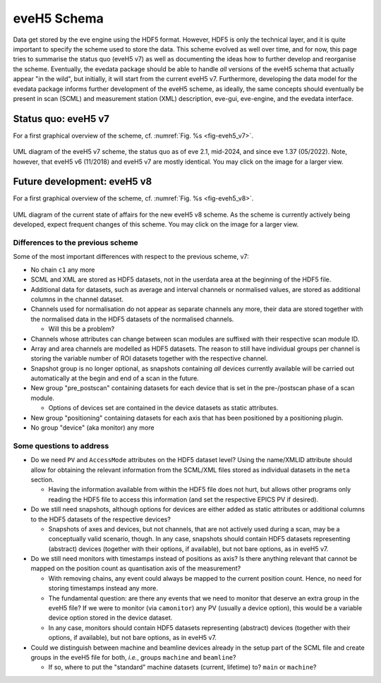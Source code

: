 ============
eveH5 Schema
============

Data get stored by the eve engine using the HDF5 format. However, HDF5 is only the technical layer, and it is quite important to specify the scheme used to store the data. This scheme evolved as well over time, and for now, this page tries to summarise the status quo (eveH5 v7) as well as documenting the ideas how to further develop and reorganise the scheme. Eventually, the evedata package should be able to handle *all* versions of the eveH5 schema that actually appear "in the wild", but initially, it will start from the current eveH5 v7. Furthermore, developing the data model for the evedata package informs further development of the eveH5 scheme, as ideally, the same concepts should eventually be present in scan (SCML) and measurement station (XML) description, eve-gui, eve-engine, and the evedata interface.


Status quo: eveH5 v7
====================

For a first graphical overview of the scheme, cf. :numref:`Fig. %s <fig-eveh5_v7>`.

.. _fig-eveh5_v7:

.. figure:: uml/eveh5-v7.*
    :align: center
    :width: 750px

    UML diagram of the eveH5 v7 scheme, the status quo as of eve 2.1, mid-2024, and since eve 1.37 (05/2022). Note, however, that eveH5 v6 (11/2018) and eveH5 v7 are mostly identical. You may click on the image for a larger view.



Future development: eveH5 v8
============================

For a first graphical overview of the scheme, cf. :numref:`Fig. %s <fig-eveh5_v8>`.


.. _fig-eveh5_v8:

.. figure:: uml/eveh5-v8.*
    :align: center
    :width: 750px

    UML diagram of the current state of affairs for the new eveH5 v8 scheme. As the scheme is currently actively being developed, expect frequent changes of this scheme. You may click on the image for a larger view.


Differences to the previous scheme
----------------------------------

Some of the most important differences with respect to the previous scheme, v7:

* No chain ``c1`` any more
* SCML and XML are stored as HDF5 datasets, not in the userdata area at the beginning of the HDF5 file.
* Additional data for datasets, such as average and interval channels or normalised values, are stored as additional columns in the channel dataset.
* Channels used for normalisation do not appear as separate channels any more, their data are stored together with the normalised data in the HDF5 datasets of the normalised channels.

  * Will this be a problem?

* Channels whose attributes can change between scan modules are suffixed with their respective scan module ID.
* Array and area channels are modelled as HDF5 datasets. The reason to still have individual groups per channel is storing the variable number of ROI datasets together with the respective channel.
* Snapshot group is no longer optional, as snapshots containing *all* devices currently available will be carried out automatically at the begin and end of a scan in the future.
* New group "pre_postscan" containing datasets for each device that is set in the pre-/postscan phase of a scan module.

  * Options of devices set are contained in the device datasets as static attributes.

* New group "positioning" containing datasets for each axis that has been positioned by a positioning plugin.
* No group "device" (aka monitor) any more



Some questions to address
-------------------------

* Do we need ``PV`` and ``AccessMode`` attributes on the HDF5 dataset level? Using the name/XMLID attribute should allow for obtaining the relevant information from the SCML/XML files stored as individual datasets in the ``meta`` section.

  * Having the information available from within the HDF5 file does not hurt, but allows other programs only reading the HDF5 file to access this information (and set the respective EPICS PV if desired).

* Do we still need snapshots, although options for devices are either added as static attributes or additional columns to the HDF5 datasets of the respective devices?

  * Snapshots of axes and devices, but not channels, that are not actively used during a scan, may be a conceptually valid scenario, though. In any case, snapshots should contain HDF5 datasets representing (abstract) devices (together with their options, if available), but not bare options, as in eveH5 v7.

* Do we still need monitors with timestamps instead of positions as axis? Is there anything relevant that cannot be mapped on the position count as quantisation axis of the measurement?

  * With removing chains, any event could always be mapped to the current position count. Hence, no need for storing timestamps instead any more.
  * The fundamental question: are there any events that we need to monitor that deserve an extra group in the eveH5 file? If we were to monitor (via ``camonitor``) any PV (usually a device option), this would be a variable device option stored in the device dataset.
  * In any case, monitors should contain HDF5 datasets representing (abstract) devices (together with their options, if available), but not bare options, as in eveH5 v7.

* Could we distinguish between machine and beamline devices already in the setup part of the SCML file and create groups in the eveH5 file for both, *i.e.*, groups ``machine`` and ``beamline``?

  * If so, where to put the "standard" machine datasets (current, lifetime) to? ``main`` or ``machine``?
